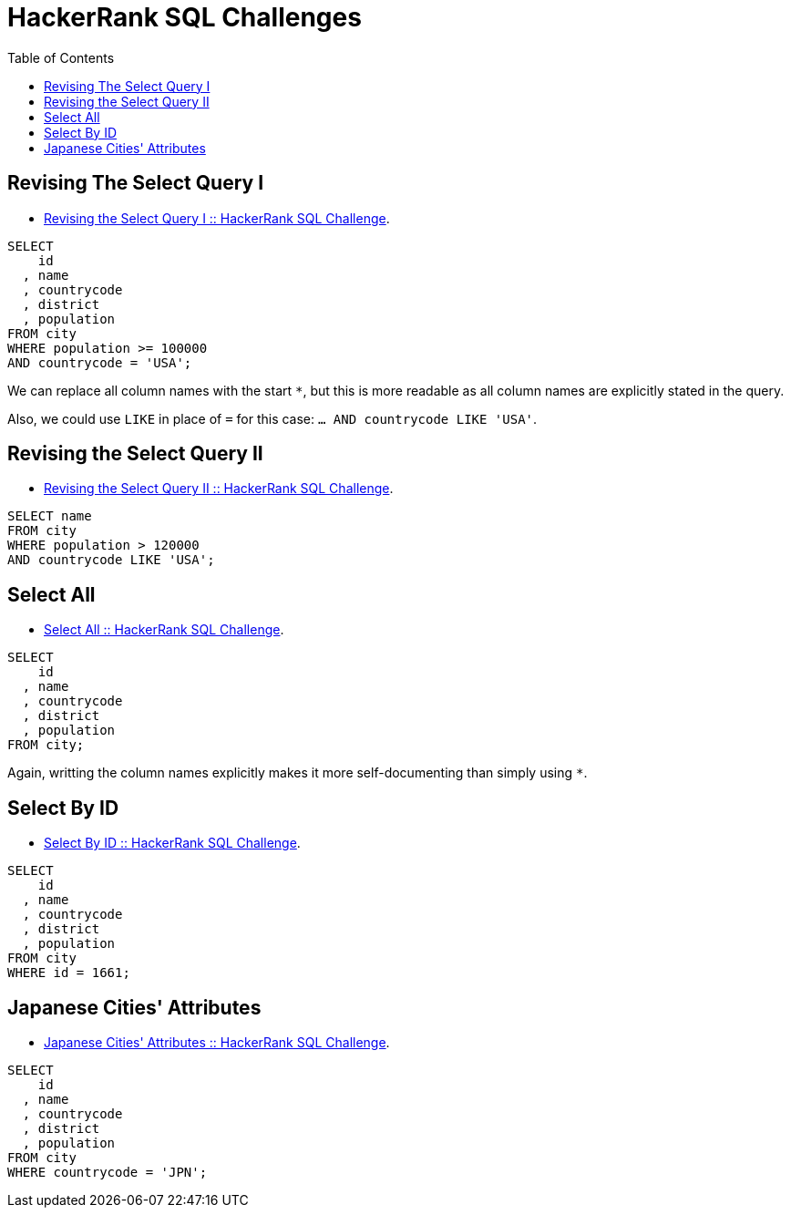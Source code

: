 = HackerRank SQL Challenges
:toc: left
:icons: font
:source-highlighter: highlight.js


== Revising The Select Query I

* https://www.hackerrank.com/challenges/revising-the-select-query[Revising the Select Query I :: HackerRank SQL Challenge].

[source,sql]
----
SELECT
    id
  , name
  , countrycode
  , district
  , population
FROM city
WHERE population >= 100000
AND countrycode = 'USA';
----

We can replace all column names with the start `*`, but this is more readable as all column names are explicitly stated in the query.

Also, we could use `LIKE` in place of `=` for this case: `... AND countrycode LIKE 'USA'`.

== Revising the Select Query II

* https://www.hackerrank.com/challenges/revising-the-select-query-2[Revising the Select Query II :: HackerRank SQL Challenge].

[source,sql]
----
SELECT name
FROM city
WHERE population > 120000
AND countrycode LIKE 'USA';
----

== Select All

* https://www.hackerrank.com/challenges/select-all-sql[Select All :: HackerRank SQL Challenge].

[source,sql]
----
SELECT
    id
  , name
  , countrycode
  , district
  , population
FROM city;
----

Again, writting the column names explicitly makes it more self-documenting than simply using `*`.

== Select By ID

* https://www.hackerrank.com/challenges/select-by-id[Select By ID :: HackerRank SQL Challenge].

[source,sql]
----
SELECT
    id
  , name
  , countrycode
  , district
  , population
FROM city
WHERE id = 1661;
----

== Japanese Cities' Attributes

* https://www.hackerrank.com/challenges/japanese-cities-attributes[Japanese Cities' Attributes :: HackerRank SQL Challenge].

[source,sql]
----
SELECT
    id
  , name
  , countrycode
  , district
  , population
FROM city
WHERE countrycode = 'JPN';
----
